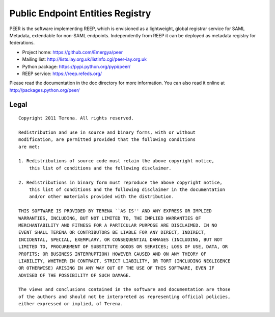 =================================
Public Endpoint Entities Registry
=================================

PEER is the software implementing REEP, which is envisioned as a lightweight, 
global registrar service for SAML Metadata, extendable for non-SAML endpoints.
Independently from REEP it can be deployed as metadata registry for federations. 

* Project home: https://github.com/Emergya/peer
* Mailing list: http://lists.iay.org.uk/listinfo.cgi/peer-iay.org.uk
* Python package: https://pypi.python.org/pypi/peer/
* REEP service: https://reep.refeds.org/

Please read the documentation in the doc directory for more information. You
can also read it online at http://packages.python.org/peer/

Legal
-----

::

    Copyright 2011 Terena. All rights reserved.

    Redistribution and use in source and binary forms, with or without
    modification, are permitted provided that the following conditions
    are met:

    1. Redistributions of source code must retain the above copyright notice,
        this list of conditions and the following disclaimer.

    2. Redistributions in binary form must reproduce the above copyright notice,
        this list of conditions and the following disclaimer in the documentation
        and/or other materials provided with the distribution.

    THIS SOFTWARE IS PROVIDED BY TERENA ``AS IS'' AND ANY EXPRESS OR IMPLIED
    WARRANTIES, INCLUDING, BUT NOT LIMITED TO, THE IMPLIED WARRANTIES OF
    MERCHANTABILITY AND FITNESS FOR A PARTICULAR PURPOSE ARE DISCLAIMED. IN NO
    EVENT SHALL TERENA OR CONTRIBUTORS BE LIABLE FOR ANY DIRECT, INDIRECT,
    INCIDENTAL, SPECIAL, EXEMPLARY, OR CONSEQUENTIAL DAMAGES (INCLUDING, BUT NOT
    LIMITED TO, PROCUREMENT OF SUBSTITUTE GOODS OR SERVICES; LOSS OF USE, DATA, OR
    PROFITS; OR BUSINESS INTERRUPTION) HOWEVER CAUSED AND ON ANY THEORY OF
    LIABILITY, WHETHER IN CONTRACT, STRICT LIABILITY, OR TORT (INCLUDING NEGLIGENCE
    OR OTHERWISE) ARISING IN ANY WAY OUT OF THE USE OF THIS SOFTWARE, EVEN IF
    ADVISED OF THE POSSIBILITY OF SUCH DAMAGE.

    The views and conclusions contained in the software and documentation are those
    of the authors and should not be interpreted as representing official policies,
    either expressed or implied, of Terena.
